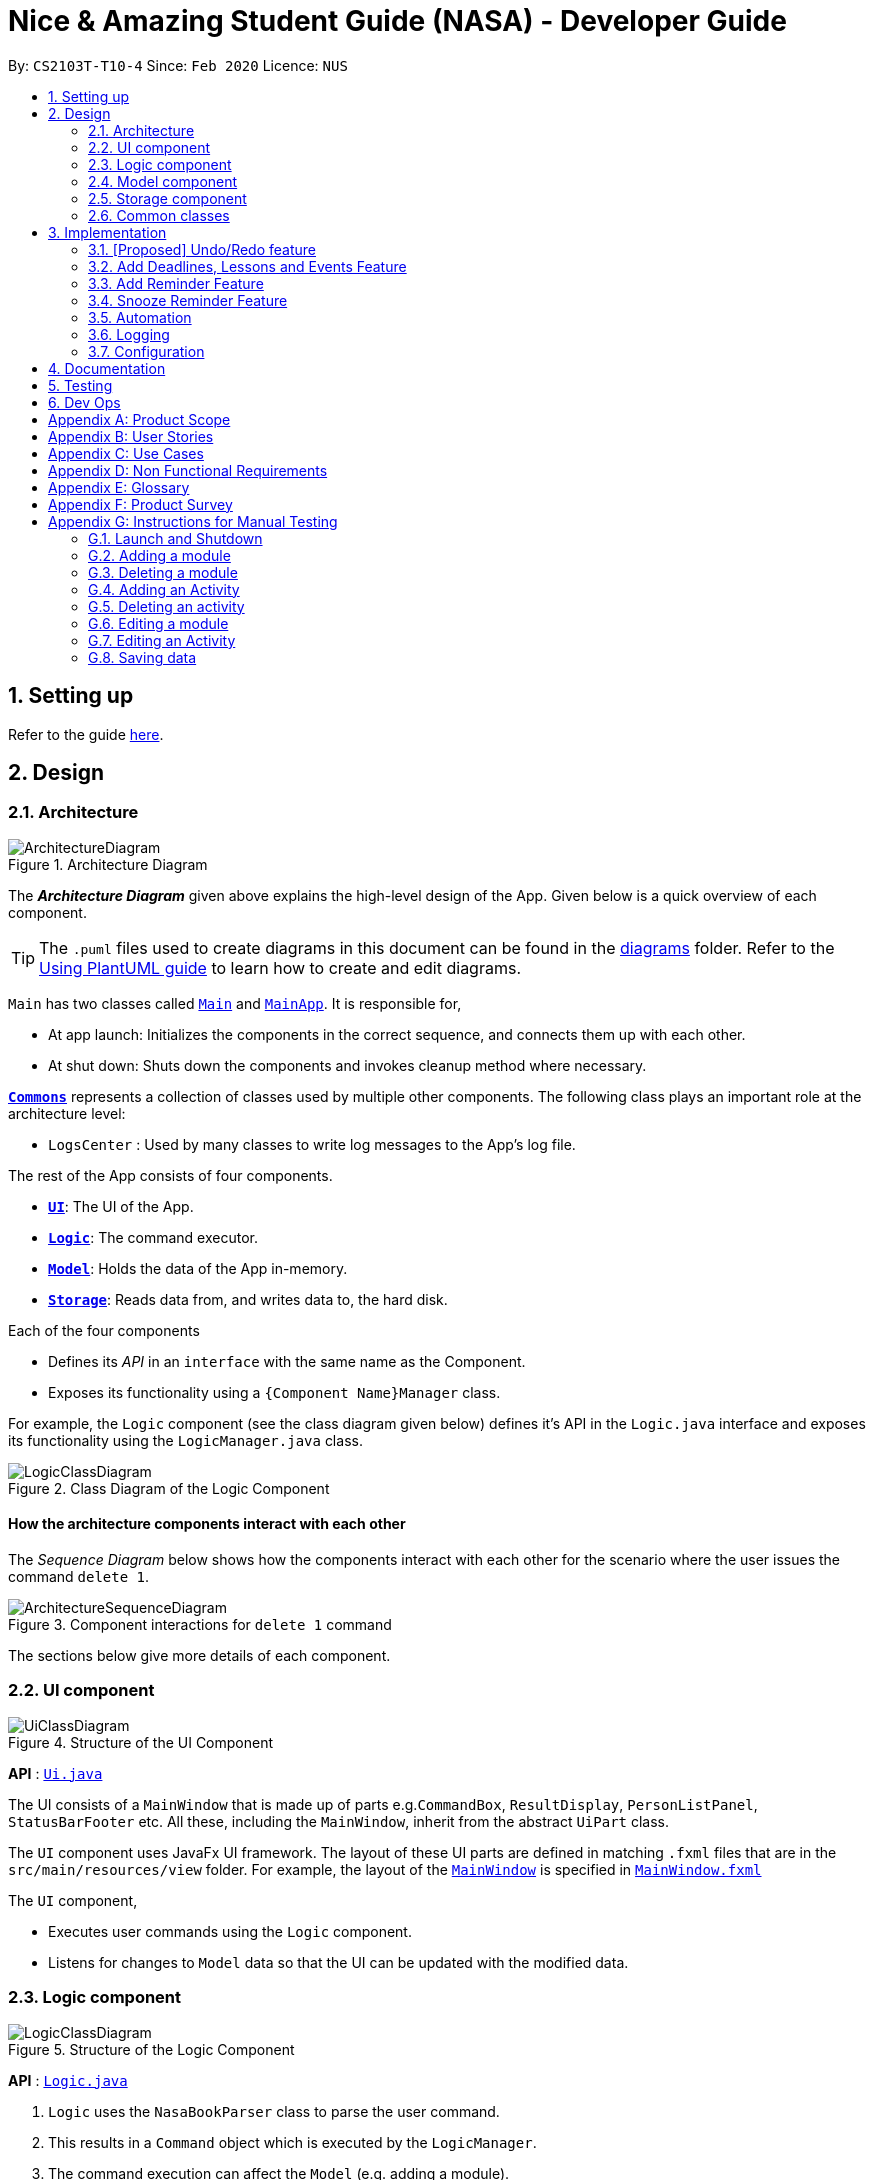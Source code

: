 = Nice & Amazing Student Guide (NASA) - Developer Guide
:site-section: DeveloperGuide
:toc:
:toc-title:
:toc-placement: preamble
:sectnums:
:imagesDir: images
:stylesDir: stylesheets
:xrefstyle: full
ifdef::env-github[]
:tip-caption: :bulb:
:note-caption: :information_source:
:warning-caption: :warning:
endif::[]
:repoURL: https://github.com/AY1920S2-CS2103T-T10-4/main

By: `CS2103T-T10-4`      Since: `Feb 2020`      Licence: `NUS`

== Setting up

Refer to the guide <<SettingUp#, here>>.

== Design

[[Design-Architecture]]
=== Architecture

.Architecture Diagram
image::ArchitectureDiagram.png[]

The *_Architecture Diagram_* given above explains the high-level design of the App. Given below is a quick overview of each component.

[TIP]
The `.puml` files used to create diagrams in this document can be found in the link:{repoURL}/docs/diagrams/[diagrams] folder.
Refer to the <<UsingPlantUml#, Using PlantUML guide>> to learn how to create and edit diagrams.

`Main` has two classes called link:{repoURL}/src/main/java/nasa/Main.java[`Main`] and
link:{repoURL}/src/main/java/nasa/MainApp.java[`MainApp`]. It is responsible for,

* At app launch: Initializes the components in the correct sequence, and connects them up with each other.
* At shut down: Shuts down the components and invokes cleanup method where necessary.

<<Design-Commons,*`Commons`*>> represents a collection of classes used by multiple other components.
The following class plays an important role at the architecture level:

* `LogsCenter` : Used by many classes to write log messages to the App's log file.

The rest of the App consists of four components.

* <<Design-Ui,*`UI`*>>: The UI of the App.
* <<Design-Logic,*`Logic`*>>: The command executor.
* <<Design-Model,*`Model`*>>: Holds the data of the App in-memory.
* <<Design-Storage,*`Storage`*>>: Reads data from, and writes data to, the hard disk.

Each of the four components

* Defines its _API_ in an `interface` with the same name as the Component.
* Exposes its functionality using a `{Component Name}Manager` class.

For example, the `Logic` component (see the class diagram given below) defines it's API in the `Logic.java` interface and exposes its functionality using the `LogicManager.java` class.

.Class Diagram of the Logic Component
image::LogicClassDiagram.png[]

[discrete]
==== How the architecture components interact with each other

The _Sequence Diagram_ below shows how the components interact with each other for the scenario where the user issues the command `delete 1`.

.Component interactions for `delete 1` command
image::ArchitectureSequenceDiagram.png[]

The sections below give more details of each component.

[[Design-Ui]]
=== UI component

.Structure of the UI Component
image::UiClassDiagram.png[]

*API* : link:{repoURL}/src/main/java/nasa/ui/Ui.java[`Ui.java`]

The UI consists of a `MainWindow` that is made up of parts e.g.`CommandBox`, `ResultDisplay`, `PersonListPanel`, `StatusBarFooter` etc. All these, including the `MainWindow`, inherit from the abstract `UiPart` class.

The `UI` component uses JavaFx UI framework. The layout of these UI parts are defined in matching `.fxml` files that are in the `src/main/resources/view` folder. For example, the layout of the link:{repoURL}/src/main/java/seedu/address/ui/MainWindow.java[`MainWindow`] is specified in link:{repoURL}/src/main/resources/view/MainWindow.fxml[`MainWindow.fxml`]

The `UI` component,

* Executes user commands using the `Logic` component.
* Listens for changes to `Model` data so that the UI can be updated with the modified data.

[[Design-Logic]]
=== Logic component

[[fig-LogicClassDiagram]]
.Structure of the Logic Component
image::LogicClassDiagram.png[]

*API* :
link:{repoURL}/src/main/java/nasa/logic/Logic.java[`Logic.java`]

.  `Logic` uses the `NasaBookParser` class to parse the user command.
.  This results in a `Command` object which is executed by the `LogicManager`.
.  The command execution can affect the `Model` (e.g. adding a module).
.  The result of the command execution is encapsulated as a `CommandResult` object which is passed back to the `Ui`.
.  In addition, the `CommandResult` object can also instruct the `Ui` to perform certain actions, such as displaying help to the user.

Given below is the Sequence Diagram for interactions within the `Logic` component for the `execute("delete 1")` API call.

.Interactions Inside the Logic Component for the `delete 1` Command
image::DeleteSequenceDiagram.png[]

NOTE: The lifeline for `DeleteCommandParser` should end at the destroy marker (X) but due to a limitation of PlantUML, the lifeline reaches the end of diagram.

[[Design-Model]]
=== Model component

.Structure of the Model Component
image::classDiagramModel.png[]

*API* : link:{repoURL}/src/main/java/nasa/model/Model.java[`Model.java`]

The `Model`,

* mainly consist of two components which are the `NasaBook` and `HistoryManager`.
* `NasaBook` contains all the user current stored modules and activities.
* `HistoryManager` contains all the user previous state for each of it actions.
* `NasaBook` contain a set of module list stored in `UniqueModuleList`.
* each `Module` consists of several `Activity`.
* an `Activity` can be either a `Deadline`, `Lesson`, `Event`.

[[Design-Storage]]
=== Storage component

.Structure of the Storage Component
image::StorageClassDiagram.png[]

*API* : link:{repoURL}/src/main/java/nasa/storage/Storage.java[`Storage.java`]

The `Storage` component,

* can save `UserPref` objects in json format and read it back.
* can save the Address Book data in json format and read it back.

[[Design-Commons]]
=== Common classes

Classes used by multiple components are in the `nasa.commons` package.

== Implementation

This section describes some noteworthy details on how certain features are implemented.

// tag::undoredo[]
=== [Proposed] Undo/Redo feature
==== Proposed Implementation

The undo/redo mechanism is facilitated by `VersionedAddressBook`.
It extends `NasaBook` with an undo/redo history, stored internally as an `addressBookStateList` and
`currentStatePointer`.
Additionally, it implements the following operations:

* `VersionedAddressBook#commit()` -- Saves the current NASA book state in its history.
* `VersionedAddressBook#undo()` -- Restores the previous NASA book state from its history.
* `VersionedAddressBook#redo()` -- Restores a previously undone NASA book state from its history.

These operations are exposed in the `Model` interface as `Model#commitAddressBook()`, `Model#undoAddressBook()` and `Model#redoAddressBook()` respectively.

Given below is an example usage scenario and how the undo/redo mechanism behaves at each step.

Step 1. The user launches the application for the first time. The `VersionedAddressBook` will be initialized with the
initial NASA book state, and the `currentStatePointer` pointing to that single NASA book state.

image::UndoRedoState0.png[]

Step 2. The user executes `delete 5` command to delete the 5th module in the NASA book. The `delete` command calls
`Model#commitAddressBook()`, causing the modified state of the NASA book after the `delete 5` command executes to be
saved

in the `NASABookStateList`, and the `currentStatePointer` is shifted to the newly inserted NASA book state.

image::UndoRedoState1.png[]

Step 3. The user executes `add n/David ...` to add a new module. The `add` command also calls `Model#commitAddressBook()
`, causing another modified NASA book state to be saved into the `NASABookStateList`.

image::UndoRedoState2.png[]

[NOTE]
If a command fails its execution, it will not call `Model#commitAddressBook()`, so the NASA book state will not be saved

into the `NASABookStateList`.

Step 4. The user now decides that adding the module was a mistake, and decides to undo that action by executing the
`undo` command. The `undo` command will call `Model#undoAddressBook()`, which will shift the `currentStatePointer` once
to the left, pointing it to the previous NASA book state, and restores the NASA book to that state.

image::UndoRedoState3.png[]

[NOTE]
If the `currentStatePointer` is at index 0, pointing to the initial NASA book state, then there are no previous NASA
book
states to restore. The `undo` command uses `Model#canUndoAddressBook()` to check if this is the case. If so, it will return an error to the user rather than attempting to perform the undo.

The following sequence diagram shows how the undo operation works:

image::UndoSequenceDiagram.png[]

NOTE: The lifeline for `UndoCommand` should end at the destroy marker (X) but due to a limitation of PlantUML, the lifeline reaches the end of diagram.

The `redo` command does the opposite -- it calls `Model#redoAddressBook()`, which shifts the `currentStatePointer` once
to the right, pointing to the previously undone state, and restores the NASA book to that state.

[NOTE]
If the `currentStatePointer` is at index `NASABookStateList.size() - 1`, pointing to the latest NASA book state, then
there
are no undone NASA book states to restore. The `redo` command uses `Model#canRedoAddressBook()` to check if this is the
case. If so, it will return an error to the user rather than attempting to perform the redo.

Step 5. The user then decides to execute the command `list`. Commands that do not modify the NASA book, such as `list`,
will usually not call `Model#commitAddressBook()`, `Model#undoAddressBook()` or `Model#redoAddressBook()`. Thus, the
`NASABookStateList` remains unchanged.

image::UndoRedoState4.png[]

Step 6. The user executes `clear`, which calls `Model#commitAddressBook()`. Since the `currentStatePointer` is not
pointing at the end of the `NASABookStateList`, all NASA book states after the `currentStatePointer` will be purged. We
designed it this way because it no longer makes sense to redo the `add n/David ...` command. This is the behavior that most modern desktop applications follow.

image::UndoRedoState5.png[]

The following activity diagram summarizes what happens when a user executes a new command:

image::CommitActivityDiagram.png[]

==== Design Considerations

===== Aspect: How undo & redo executes

* **Alternative 1 (current choice):** Saves the entire NASA book.
** Pros: Easy to implement.
** Cons: May have performance issues in terms of memory usage.
* **Alternative 2:** Individual command knows how to undo/redo by itself.
** Pros: Will use less memory (e.g. for `delete`, just save the module being deleted).
** Cons: We must ensure that the implementation of each individual command are correct.

===== Aspect: Data structure to support the undo/redo commands

* **Alternative 1 (current choice):** Use a list to store the history of NASA book states.
** Pros: Easy for new Computer Science student undergraduates to understand, who are likely to be the new incoming developers of our project.
** Cons: Logic is duplicated twice. For example, when a new command is executed, we must remember to update both `HistoryManager` and `VersionedAddressBook`.
* **Alternative 2:** Use `HistoryManager` for undo/redo
** Pros: We do not need to maintain a separate list, and just reuse what is already in the codebase.
** Cons: Requires dealing with commands that have already been undone: We must remember to skip these commands. Violates Single Responsibility Principle and Separation of Concerns as `HistoryManager` now needs to do two different things.
// end::undoredo[]

// tag::dataencryption[]
=== Add Deadlines, Lessons and Events Feature

Deadlines, lessons and events are to be added with their own commands. Refer to the user guide for the specific commands. Adding of activities is facilitated by ModelManager#addActivity.

==== Implementation
For any adding of activities, the command used will be the name of the activity. For instance, to add deadline, the command will be `deadline [paramters...]`.

The following activity diagram shows how a deadline (example) can be added. Lessons and events follow the same flow.

image::AddDeadlineActivityDiagram.png[]

==== Internal workings for the add activity command

Below is an example of a user adding a deadline and how the underlying system works.

. The user enters the command `deadline m/CS2030 a/Lab 2 d/12-12-2020 23:59`

. The LogicManager will create NasaBookParser to parse the user input.

. NasaBookParser will create an AddDeadlineCommandParser which parses the input and returns an AddDeadlineCommand.

. LogicManager will execute the AddDeadlineCommand. AddDeadlineCommand will attempt to add the deadline to the specified module. If the module does not exist or the activity already exist in the list, then an error message will be thrown to the user. Else, add it to the module activity list.

. If the module's activity list is modified, the model will be updated and the view will be changed according to the new model.

The figure below shows the sequence diagram on what happens with the simple execution of the aforementioned command.

image::AddDeadlineLogicSequenceDiagram.png[]

==== Design Considerations

The design considerations for the classes are shown below:

[width="59%",cols="22%,<100%,<100%",options="header",]
|=======================================================================
|Choice| Pros:|Cons:
|1.Placing all events, deadlines and lessons into one class called Activity|Easy and fast to implement. Very efficient and less dependencies|Bad design, and one class handles all three different logics.
|2.Having an abstract Activity class, and events, deadlines and lessons all inherit that abstract class|Somewhat easy to implement, polymorphism allows changing of one class without affecting the others.|Attributes can vary for different tasks. Hence additional code may be needed and even duplicated code due to similar logic.
|3.Same as 2, but now each attribute for activity has a separate class|Tedious to implement.|Without the classes for attributes, validating whether the attributes are legal needs to be done in the activity class which violates SRP design principle. But now each attribute has its own class with its own validation methods
|=======================================================================

=== Add Reminder Feature

Reminders can be added to activities so that the user can be notified when the activity is going to occur soon.

Below is an example of how users can add reminders:

. The user enters the reminder command: `reminder 2 m/CS2030 d/12-12-2020 14:50`

. The LogicManager will create NasaBookParser to parse the user input.

. NasaBookParser will create AddReminderCommandParser that parses the input and returns a AddReminderCommand.

. LogicManager will then execute AddReminderCommand which will create a Reminder item that contains the Activity and the date to be reminded.

. The Reminder item will be added into the `ActiveRemindersList`. In addition, the reminders are sorted based on chronological order.

. The reminder list view will be updated to show the current `ActiveRemindersList`.

. If the time for any reminder has reached, there will be a pop-up or notification to alert the user for about 1min. And within 5 minutes, the reminder will automatically be removed from `ActiveRemindersList` and stored in the `PastRemindersList`.

For more information regarding the procedure, please refer to the Activity Diagram shown below.

image::AddReminderActivityDiagram.png[]

=== Snooze Reminder Feature

Users can also snooze reminders so that they can get the same reminder at a different time.

Below is an example of how users can snooze reminders:

. The user enters the snooze reminder command: `snooze 2 d/12-12-2020 15:30`.

. The LogicManager will create NasaBookParser to parse the user input.

. NasaBookParser will create SnoozeReminderCommandParser to parse the input and return SnoozeReminderCommand

. LogicManager will execute the command and the Reminder that has just passed with the associated index on the `ActiveRemindersList` will have its due time updated. If time not specified, default is 5 minutes.

For more information regarding the procedure, please refer to the Activity Diagram below:

image::SnoozeReminderActivityDiagram.png[]

=== Automation
We store the date that the user has create an activity. Based on user input to repeat the task either
weekly, twice weekly or monthly, our application will check whether today's date has passed `date of creation` + `user preset`.

==== Implementation
By default there will not be any scheduling for any activities. Therefore, user has to enter `repeat` followed by `module code`
, `activity name` for identification of the activity and `1-Weekly-, 2-Twice Weekly, 3-Monthly`.

* An example of command line `repeat m/CS3233 a/Lab Assignment r/1`.

Once the command line is entered, our application will react in the following steps :

. LogicManager will create NasaBookParser to parse the user input `repeat`.

. NasaBookParser will call RepeatActivityCommandParser to check if all the following prefixes `m/`, `a/` and `r/` are present.
.. If not present, an error message `"invalid command format!"` will be prompted.
.. Else, a success message `"set repeated"` will be given, and RepeatCommand will be executed.

. RepeatCommand will set schedule in Model.
. Model will first find the module in it internal module list.
. After, it will find for the activity inside the module.
. Once found, the attribute Schedule in activity will be set to `1`, `2` or `3` and make changes to the expiring date.

image::sequenceDiagramAutomation.png[]

However, above is only the creation. What happen if the activity has expired when NasaBook is not in use? Not to worry, because when
the user initialise the program again, the system will automatically reset the expired date.

This is how it goes :

. MainApp will execute initialisation which will fetch data through NasaBookStorage.

. NasaBookStorage will access json file in JsonAdaptedModule to retrieve the old schedule.

. NasaBook will load every module in the module list and update each activity in the module through the Schedule class.
.. If scheduler sees `0` nothing will be done and the activity will get deleted.
.. If scheduler sees `1`,`2` or `3` it will update to the new date.

=== Logging

We are using `java.util.logging` package for logging. The `LogsCenter` class is used to manage the logging levels and logging destinations.

* The logging level can be controlled using the `logLevel` setting in the configuration file (See <<Implementation-Configuration>>)
* The `Logger` for a class can be obtained using `LogsCenter.getLogger(Class)` which will log messages according to the specified logging level
* Currently log messages are output through: `Console` and to a `.log` file.

*Logging Levels*

* `SEVERE` : Critical problem detected which may possibly cause the termination of the application
* `WARNING` : Can continue, but with caution
* `INFO` : Information showing the noteworthy actions by the App
* `FINE` : Details that is not usually noteworthy but may be useful in debugging e.g. print the actual list instead of just its size

[[Implementation-Configuration]]
=== Configuration

Certain properties of the application can be controlled (e.g user prefs file location, logging level) through the configuration file (default: `config.json`).

== Documentation

Refer to the guide <<Documentation#, here>>.

== Testing

Refer to the guide <<Testing#, here>>.

== Dev Ops

Refer to the guide <<DevOps#, here>>.

[appendix]
== Product Scope

*Target user profile*:

* has a need to manage a information on different modules
* prefer desktop apps over other types
* can type fast
* prefers typing over mouse input
* is reasonably comfortable using CLI apps

*Value proposition*: manage modules faster than a typical mouse/GUI driven app

[appendix]
== User Stories

Priorities: High (must have) - `* * \*`, Medium (nice to have) - `* \*`, Low (unlikely to have) - `*`

[width="59%",cols="22%,<23%,<25%,<30%",options="header",]
|=======================================================================
|Priority |As a ... |I want to ... |So that I can...
|`* * *` |busy student doing a lot of modules | be able to edit my tasks |have updated information from the professors
of that module.

|`* * *` |hardworking and busy student |mark my tasks as done |know what else to do

|`* * *` |busy and clumsy student |delete tasks that were wrongly inputted |remove erroneous tasks

|`* * *` |lazy student |have a user interface that is intuitive |spend less time navigating

|`* * *` |student |know that deadline of homework, projects and assignments |finish them by a certain date

|`* * *` |busy student |undo and redo actions |save time

|`* * *` |forgetful student |have reminders and alerts sent to me |act on my pre-set reminders at the desired time

|`* * *` |busy student |search for relevant tasks |see if I have done them or not

|`* * *` |busy student |see my group meetings |know when they are

|`* * *` |busy student |filter my tasks based on certain criteria |view them easily

|`* * *` |new user |have quick access to information on how to use the product |learn to use the product

|`* * *` |student |check on the tasks due by a certain date |plan my time accordingly

|`* * *` |extremely anxious student |advance notification on deadlines and upcoming examinations |prepare in advance

|`* * *` |student |view all my tasks |gauge how much work I have left.

|`* *` |busy and hardworking student with limited time |have suggestions on the next deadline assignment homework to do
 |save time on checking what task to complete

|`* *` |lazy student |automate my homework schedule |avoid keying in recurring tasks

|`* *` |anxious and stressed student |provide daily motivational quotes or jokes or coding challenges  |lighten up my
mood for the day

|`* *` |student who values privacy |add password protection  |prevent others from viewing my tasks

|`* *` |busy student |export all my tasks  |view them easily

|`* *` |student |add in my personal timetable  |detect clashes between my personal and school timetable

|`* *` |busy student |jot down notes during lecture  |refer to them in the future

|`* *` |university student |add my timetable  |know the time and venue of my classes

|`* *` |objective student |view my academic results  |keep track on the percentage of points that I need in order to
achieve a result

|`* *` |student |allocate a specific time for each task  |manage my time more efficiently

|`* *` |student |keep track on the amount of tasks finished |analyse whether I am staying on track

|`* *` |student |share information with my friends |allow them to have the same schedule and asks to do

|`* *` |busy student |customise my own shortcuts  |save time when typing in commands

|`*` |stressed-out student |play a chill game |relax my mind

|`*` |student with ex-co positions |find the next free timing for other meetings and responsibilities |can save time
|=======================================================================

_{More to be added}_

[appendix]
== Use Cases

(For all use cases below, the *System* is the `AddressBook` and the *Actor* is the `user`, unless specified otherwise)

[discrete]
=== Use case: Initialisation
*MSS*

1.  NASA prompt user to key in modules taken during the semester on start-up.
2.  User enters modules taken eg. `add modules /m CS2103T CS2106 CS2101`.
3.  NASA confirms and display the modules entered.
4.  User can start to use the command line.
+
Use case ends.

*Extensions*

[none]
* 1a. Add nothing.
* 1b. Add activities
+
Use case ends.

[discrete]
=== Use case: Add Deadlines

*MSS*

1.  User requests to add a deadline for a particular module.
`Tadd deadline m/CS2103T /d01-03-2019 23:59 /tHomework [/nThis are the notes.]`
2.  NASA will provide a acknowledgement messages.
3.  NASA will displays a list of all the items inside the modules
+
Use case ends.

*Extensions*

[none]
* 1a. No such modules.
* 1b. Prompt user to add the modules not listed.
+
Use case ends.

Use case resumes at step 1.

[discrete]
=== Use case: Add Event

*MSS*

1.  User requests to add an event for a particular module. +
`Tadd event m/CS2103T /d01-03-2019 23:59 /tProject Work [/nThis are the notes.]`
2.  NASA will provide a acknowledgement messages.
3.  NASA will displays a list of all the items inside the modules
+
Use case ends.

*Extensions*

[none]
* 1a. No such modules.
* 1b. Prompt user to add the modules not listed.
+
Use case ends.

Use case resumes at step 1.

[discrete]
=== Use case: Add Lesson

*MSS*

1.  User requests to add an event for a particular module. +
`Madd lesson m/CS2103T /d01-03-2019 23:59 /tTutorial [/nThis are the notes.]`
2.  NASA will provide a acknowledgement messages.
3.  NASA will displays a list of all the items inside the modules
+
Use case ends.

*Extensions*

[none]
* 1a. No such modules.
* 1b. Prompt user to add the modules not listed.
+
Use case ends.

Use case resumes at step 1.

[discrete]
=== Use case: List

*MSS*

1.  User requests to list everything in a module by dates. +
`list CS2103T s/date ASC`
2.  NASA will provide a acknowledgement messages
3.  NASA will display the module and it's items.
+
Use case ends.

*Extensions*

[none]
* 1a. No such moduleID.
* 1b. Prompt user to re-enter the correct moduleID.
+
Use case ends.

[discrete]
=== Use case: Edit

*MSS*

1.  User requests to change the date to 01-04-2019 and set priority to the lowest 5 for a tasksID=12 under the module CS2103T. +
`edit m/CS2103T 12 /d01-04-2019 23:59 /p5`
2.  NASA will provide a acknowledgement messages
3.  NASA will display the module and it's items.
+
Use case ends.

*Extensions*

[none]
* 1a. No such moduleID.
* 1b. Prompt user to re-enter the correct moduleID.
+
Use case ends.

[discrete]
=== Use case: Delete

*MSS*

1.  User requests to delete module CS2103T and CS2106. +
`delete CS2103T CS2106`
2.  NASA will provide a acknowledgement messages
3.  NASA will display remaining module.
+
Use case ends.

*Extensions*

[none]
* 1a. No such moduleID.
* 1b. Prompt user to re-enter the correct moduleID.
+
Use case ends.

Use case resumes at step 1.

[discrete]
=== Use case: find

*MSS*

1.  User requests to find all task that contains KEYWORD "homework". +
`find /t homework`
2.  NASA will provide a acknowledgement messages
3.  NASA will display all modules that has the tasks "homework".
+
Use case ends.

*Extensions*

[none]
* 1a. No such KEYWORD in modules.
* 1b. Prompt user to re-enter the correct KEYWORD.
+
Use case ends.

Use case resumes at step 1.

[discrete]
=== Use case: repeat

*MSS*

1.  User requests to repeat all task under CS2103T every tuesday. +
`repeat CS2103t /d 2`
2.  NASA will provide a acknowledgement messages
3.  NASA will display all modules that has the tasks "homework".
+
Use case ends.

*Extensions*

[none]
* 1a. Nothing to repeat.
* 1b. Prompt user to add tasks to modules.
+
Use case ends.

Use case resumes at step 1.

[discrete]
=== Use case: export

*MSS*

1.  User requests to export all task to calendar. +
`export`
2.  NASA will provide a acknowledgement messages
3.  Calendar xml file will be opened to view.
+
Use case ends.

*Extensions*

[none]
* 1a. No modules added.
* 1b. Prompt user to add modules and tasks.
+
Use case ends.

Use case resumes at step 1.

[discrete]
=== Use case: Add Checklist

*MSS*

1.  User requests to add a checklist for a particular tasks. +
`chadd m/CS2030 12  c/Prepare script`
2.  NASA will provide a acknowledgement messages
3.  A checklist consisting of old and current added item will be displayed.
+
Use case ends.

*Extensions*

[none]
* 1a. No such tasksID.
* 1b. Prompt user to add the tasks not listed.
+
Use case ends.

Use case resumes at step 1.

[discrete]
=== Use case: Delete Checklist

*MSS*

1.  User requests to delete a tasksID=12 under checklistID=2. +
`chdel m/CS2030 12 2`
2.  NASA will provide a acknowledgement messages
3.  A checklist consisting of old and current added item will be displayed.
+
Use case ends.

*Extensions*

[none]
* 1a. No such tasksID or checklistID.
* 1b. Prompt user to add the tasks or checklist.
+
Use case ends.

Use case resumes at step 1.

[discrete]
=== Use case: Edit Checklist

*MSS*

1.  User requests to edit a tasksID=12 under checklistID=2. +
`chedit m/CS2030 12 2 c/new notes messages here`
2.  User requests to complete a tasksID=4 under checklistID=2. +
`chedit m/CS2030 4 2 done`
3.  NASA will provide a acknowledgement messages.
4.  A checklist consisting of old and current added item will be displayed.
+
Use case ends.

*Extensions*

[none]
* 1a. No such tasksID or checklistID.
* 1b. Prompt user to add the tasks or checklist.
+
Use case ends.

Use case resumes at step 1.

[discrete]
=== Use case: Clear

*MSS*

1.  User requests to clear all tasks and checklist. +
`clear`
2.  NASA will provide a acknowledgement messages
3.  All modules will be emptied unless specified.
+
Use case ends.

*Extensions*

[none]
* 1a. User request to clear only specified modules. +
`clear CS2103T CS2106`
+
Use case ends.

Use case resumes at step 1.

[discrete]
=== Use case: Quote

*MSS*

1.  User requests to get a motivation quotes +
`qoute`
2.  NASA will provide a pop-up quote.
+
Use case ends.

Use case resumes at step 1.

[discrete]
=== Use case: Alias

*MSS*

1.  User requests to change command "clear" to "c" +
`alias c clear`
2.  NASA will provide acknowledgment message.
+
Use case ends.

*Extensions*

[none]
* 1a. Conflicting command keys. Prompt user to re-enter a new command key

Use case resumes at step 1.

[discrete]
=== Use case: Password

*MSS*

1.  User requests to change to a new password +
`changepassword oldpassword newpassword`
2.  NASA will provide acknowledgment message.
+
Use case ends.

Use case resumes at step 1.


[discrete]
=== Use case: Exit

*MSS*

1.  User requests to exit the program. +
`exit`
2.  NASA will provide a acknowledgement messages.
3.  User-interface will close.
+
Use case ends.

_{More to be added}_

[appendix]
== Non Functional Requirements

Accessibility

1. App should be colourblind-friendly.
2. Colourblind users should be able to discern all text and information on the GUI to the same extent as
non-colourblind individuals.

Extensibility

1. App should be able to support feature increments without breaking existing features.

Interoperability

1. App should work on any mainstream OS as long as it has Java 11 or above installed.
2. App should be able to read saved data files transferred between computers.

Maintainability

1. App’s codebase should be easily understandable to a Software Developer with one year experience in Java.
2. App’s codebase should be accessible and available for contribution via feedback and suggestions from
external developers.

Performance

1. App should be able to hold up to 1000 tasks without a noticeable sluggishness in performance for typical usage.
2. App should be able to process user input and return a response within 3 seconds.

Reliability

1. App should return an appropriate error or exception response and not crash when a user enters an invalid
input command.
2. App should return an appropriate error and not crash when it fails to process a user input command.
3. App should inform the user in the event of an unexpected crash and potential loss of data.
4. App should exhibit behaviour consistent with the User Guide’s specifications.

Usability

1. A user with above average typing speed for regular English text (i.e. not code, not system admin commands) should be
able to accomplish most of the tasks faster using commands than using the mouse.
2. App first time startup process should have sufficient guidance for first time users to get started using the app
with basic CRUD function.
3. App should be useable without requiring internet connection (apart from downloading the file online).


_{More to be added}_

[appendix]
== Glossary

[[mainstream-os]] Mainstream OS::
Windows, Linux, Unix, OS-X

[[task]] Tasks::
** Tasks consist of deadlines, lessons and events
** Deadlines are essentially assignments, homework or whatever that needs to be done by a specific date
** Lessons are tutorials and classes and will be auto-generated
** Events are other academic activities such as competitions, remedial and exams

[appendix]
== Product Survey

*Product Name*

Author: ...

Pros:

* ...
* ...

Cons:

* ...
* ...

[appendix]
== Instructions for Manual Testing

Given below are instructions to test the app manually.

[NOTE]
These instructions only provide a starting point for testers to work on; testers are expected to do more _exploratory_ testing.

=== Launch and Shutdown

. Initial launch

.. Download the jar file and copy into an empty folder
.. Double-click the jar file +
   Expected: Shows the GUI with a set of sample contacts. The window size may not be optimum.

. Saving window preferences

.. Resize the window to an optimum size. Move the window to a different location. Close the window.
.. Re-launch the app by double-clicking the jar file. +
   Expected: The most recent window size and location is retained.

=== Adding a module

. Adding a new module

.. Test case: `Madd m/CS2030 n/Programming Methodology II` +
Expected: The module `CS2030` will be created and displayed on the screen.

. Adding a module that already exists

.. Test case: `Madd m/CS2030 n/Programming Methodology II` +
Expected: Assuming the mod is added from the previous test case, a duplicate module error will be shown.

. Providing wrong format for module parameters

.. Test case: `Madd m/@c2231 n/Computer Science is fun` +
Expected: Format error is displayed along with an example of a correct format.

.. Test case: `Madd m/cs2030 n/" +
Expected: Format error is displayed along with an example of a correct format.

=== Deleting a module

. Deleting a module that exists

.. Test case: `Mdelete m/CS2101` (default module preset) +
Expected: The module `CS2101` should have been deleted.

. Trying to delete a module that does not exist

.. Test case: `Mdelete m/AX1103` +
Expected: Unless the user adds in the module above, there should be an error message displayed.

. Passing in a wrong format for module

.. Test case: `Mdelete m/1@00` +
Expected: Error message with wrong format for module will be shown.

=== Adding an Activity

. Adding a new activity

.. Test case: `deadline m/CS2030 a/Lab 2 d/12-12-2020 23:59 p/1` +
Expected: A new deadline activity with the above description is displayed within the CS2030 module activity list.

.. Test case: `lesson m/CS2030 a/Tutorial sd/12-12-2020 10:00 ed/12-12-2020 12:00 n/Do tutorial` +
Expected: A new lesson activity with the above description is displayed within the CS2030 module activity list.

.. Test case: `event m/CS2030 a/Recitation sd/12-12-2020 12:00 ed/12-12-2020 14:00` +
Expected: A new event activity with the above description is displayed within the CS2030 module activity list.

. Adding a duplicate activity

.. Test case: `deadline m/CS2030 a/Lab 2 d/12-12-2020 23:59 p/1` +
Expected: If this activity has not been added already, enter this command twice. A duplicated activity error message will be displayed.

. Adding an activity to a module that does not exist

.. Test case: `deadline m/MA1101R a/Lab 2 d/12-12-2020 23:59 p/1` +
Expected: Assuming this module does not exist (not displayed), then a module not found error will be thrown.

=== Deleting an activity

. Deleting an activity that exists

.. Test case: `delete 1 m/CS2030` +
Expected: The first activity in the CS2030 activity list will be deleted.

. Deleting an activity that does not exist

.. Test case: `delete 10 m/CS2030` +
Expected: An error message will be displayed.

.. Test case: `delete 200 m/CS2101` +
Expected: An error message will be displayed.

. Deleting an activity from a module that does not exist

.. Test case: `delete 1 m/AX1107` +
Expected: An error message will be displayed.

=== Editing a module

. Editing a module

.. Test case: `Medit m/CS2O30 m/CS1231 n/Discrete Structures in Mathematics` +
Expected: Module CS2030 will be changed to CS1231 with the name.

. Editing a module that does not exist

.. Test case: `Medit m/AX1107 m/CS1231 n/Discrete Structures in Mathematics` +
Expected: Module cannot be found error will be displayed.

. Editing a module but with the same name and/or module code

.. Test case: `Medit m/CS2030 m/CS2030 n/Programming Methodology II` +
Expected: Module being edited already contains the following descriptions error will be shown.
=== Deleting a module

=== Editing an Activity
. Deleting a module while all modules are listed

. Editing an activity
.. Prerequisites: List all modules using the `list` command. Multiple modules in the list.
.. Test case: `delete 1` +
   Expected: First contact is deleted from the list. Details of the deleted contact shown in the status message. Timestamp in the status bar is updated.
.. Test case: `delete 0` +
   Expected: No module is deleted. Error details shown in the status message. Status bar remains the same.
.. Other incorrect delete commands to try: `delete`, `delete x` (where x is larger than the list size) _{give more}_ +
   Expected: Similar to previous.

.. Test case: `edit 1 m/CS2030 n/Remember to do checkstyle testing` +
Expected: The first activity notes will be updated to the following.

.. Test case: Try different variations of the command.

. Editing an activity that does not exist

.. Test case: `edit 100 m/CS2030 n/Remember to do checkstyle testing` +
Expected: An error showing activity cannot be found will be displayed.

. Editing an activity from a module that does not exist

.. Test case: `edit 1 m/AX1107 .....` +
Expected: Module not found error will be displayed.

. Editing an activity with the exact same descriptions

.. Test case: `edit 1 m/CS2030 [SAME PARAMETERS]` +
Expected: Activity being edited already contains the following descriptions error will be shown.

=== Saving data

. Checking that NASA saves data properly

.. Copy `NASA.jar` to a new directory and open it. This is to simulate the scenario where the user has no data at all (ie no data file). Type in some commands and notice that the data file will be created for you. Verify that is it correct.

. Handling corrupted data

.. Edit the relevant `.json` files. Type in anything you want. And then close the NASA application. Restart it, the application will notice the corrupted data and will overwrite the data with a brand new one.
